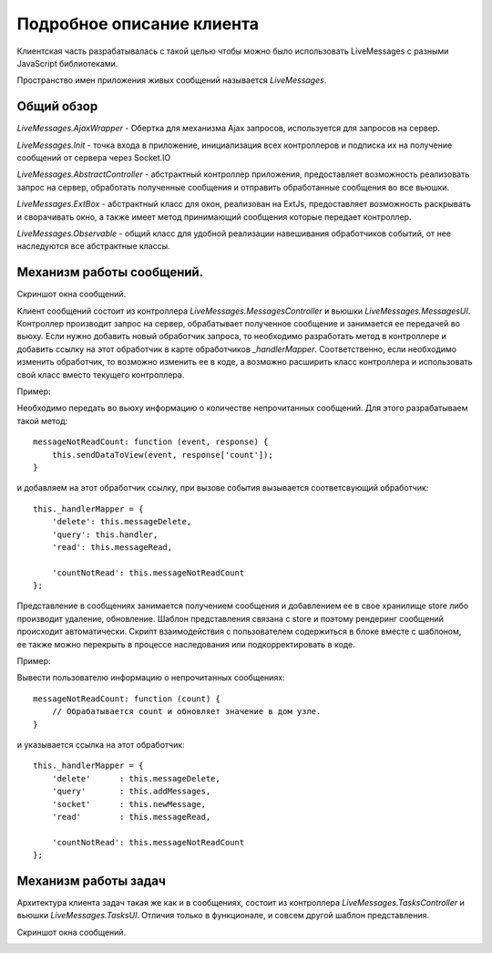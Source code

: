 **********************************
Подробное описание клиента
**********************************

Клиентская часть разрабатывалась с такой целью чтобы можно было использовать LiveMessages с разными JavaScript библиотеками.

Пространство имен приложения живых сообщений называется *LiveMessages*.

Общий обзор
===========

*LiveMessages.AjaxWrapper* - Обертка для механизма Ajax запросов, используется для запросов на сервер.

*LiveMessages.Init* - точка входа в приложение, инициализация всех контроллеров и подписка их на получение сообщений от сервера через Socket.IO

*LiveMessages.AbstractController* - абстрактный контроллер приложения, предоставляет возможность реализовать запрос на сервер, обработать полученные сообщения и отправить обработанные сообщения во все вьюшки.

*LiveMessages.ExtBox* - абстрактный класс для окон, реализован на ExtJs, предоставляет возможность раскрывать и сворачивать окно, а также имеет метод принимающий сообщения которые передает контроллер.

*LiveMessages.Observable* - общий класс для удобной реализации навешивания обработчиков событий, от нее наследуются все абстрактные классы.


Механизм работы сообщений.
==========================

Скриншот окна сообщений.

.. image:: images/mini-window-messages.jpg

Клиент сообщений состоит из контроллера *LiveMessages.MessagesController* и вьюшки *LiveMessages.MessagesUI*.
Контроллер производит запрос на сервер, обрабатывает полученное сообщение и занимается ее передачей во вьюху.
Если нужно добавить новый обработчик запроса, то необходимо разработать метод в контроллере и добавить ссылку на этот обработчик в карте обработчиков *_handlerMapper*.
Соответственно, если необходимо изменить обработчик, то возможно изменить ее в коде, а возможно расширить класс контроллера и использовать свой класс вместо текущего контроллера.

Пример:

Необходимо передать во вьюху информацию о количестве непрочитанных сообщений. Для этого разрабатываем такой метод::

    messageNotReadCount: function (event, response) {
        this.sendDataToView(event, response['count']);
    }

и добавляем на этот обработчик ссылку, при вызове события вызывается соответсвующий обработчик::

    this._handlerMapper = {
        'delete': this.messageDelete,
        'query': this.handler,
        'read': this.messageRead,

        'countNotRead': this.messageNotReadCount
    };

Представление в сообщениях занимается получением сообщения и добавлением ее в свое хранилище store либо производит удаление, обновление. Шаблон представления связана с store и поэтому рендеринг сообщений происходит автоматически.
Скрипт взаимодействия с пользователем содержиться в блоке вместе с шаблоном, ее также можно перекрыть в процессе наследования или подкорректировать в коде.

Пример:

Вывести пользователю информацию о непрочитанных сообщениях::

    messageNotReadCount: function (count) {
        // Обрабатывается count и обновляет значение в дом узле.
    }

и указывается ссылка на этот обработчик::

    this._handlerMapper = {
        'delete'      : this.messageDelete,
        'query'       : this.addMessages,
        'socket'      : this.newMessage,
        'read'        : this.messageRead,

        'countNotRead': this.messageNotReadCount
    };


Механизм работы задач
=====================

Архитектура клиента задач такая же как и в сообщениях, состоит из контроллера *LiveMessages.TasksController* и вьюшки *LiveMessages.TasksUI*.
Отличия только в функционале, и совсем другой шаблон представления.

Скриншот окна сообщений.

.. image:: images/mini-window-tasks.jpg